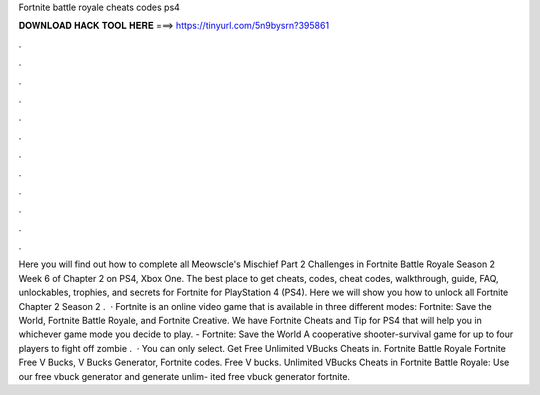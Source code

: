 Fortnite battle royale cheats codes ps4

𝐃𝐎𝐖𝐍𝐋𝐎𝐀𝐃 𝐇𝐀𝐂𝐊 𝐓𝐎𝐎𝐋 𝐇𝐄𝐑𝐄 ===> https://tinyurl.com/5n9bysrn?395861

.

.

.

.

.

.

.

.

.

.

.

.

Here you will find out how to complete all Meowscle's Mischief Part 2 Challenges in Fortnite Battle Royale Season 2 Week 6 of Chapter 2 on PS4, Xbox One. The best place to get cheats, codes, cheat codes, walkthrough, guide, FAQ, unlockables, trophies, and secrets for Fortnite for PlayStation 4 (PS4). Here we will show you how to unlock all Fortnite Chapter 2 Season 2 .  · Fortnite is an online video game that is available in three different modes: Fortnite: Save the World, Fortnite Battle Royale, and Fortnite Creative. We have Fortnite Cheats and Tip for PS4 that will help you in whichever game mode you decide to play. - Fortnite: Save the World A cooperative shooter-survival game for up to four players to fight off zombie .  · You can only select. Get Free Unlimited VBucks Cheats in. Fortnite Battle Royale Fortnite Free V Bucks, V Bucks Generator, Fortnite codes. Free V bucks. Unlimited VBucks Cheats in Fortnite Battle Royale: Use our free vbuck generator and generate unlim- ited free vbuck generator fortnite.